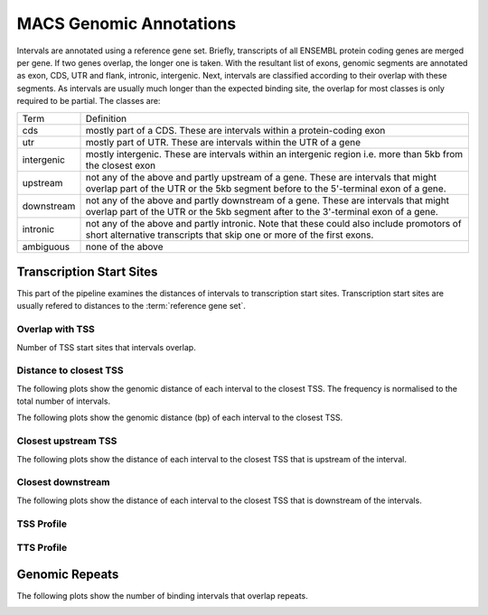 =========================
MACS Genomic Annotations
=========================

Intervals are annotated using a reference gene set. Briefly, transcripts 
of all ENSEMBL protein coding genes are merged per gene. If two genes 
overlap, the longer one is taken. With the resultant list of exons, 
genomic segments are annotated as exon, CDS, UTR and flank, intronic, intergenic. Next,
intervals are classified according to their overlap with these segments. As intervals
are usually much longer than the expected binding site, the overlap for most
classes is only required to be partial. The classes are:

+---------------+---------------------------------------------------------------------------------+
|Term           | Definition                                                                      |
+---------------+---------------------------------------------------------------------------------+
|cds            |mostly part of a CDS. These are intervals within a protein-coding exon           |
+---------------+---------------------------------------------------------------------------------+
|utr            |mostly part of UTR. These are intervals within the UTR of a gene                 |
+---------------+---------------------------------------------------------------------------------+
|intergenic     |mostly intergenic. These are intervals within an intergenic region               |
|               |i.e. more than 5kb from the closest exon                                         |
+---------------+---------------------------------------------------------------------------------+
|upstream       |not any of the above and partly upstream of a gene. These are intervals that     |
|               |might overlap part of the UTR or the 5kb segment before to the 5'-terminal       |
|               |exon of a gene.                                                                  |
+---------------+---------------------------------------------------------------------------------+
|downstream     |not any of the above and partly downstream of a gene. These are intervals        |
|               |that might overlap part of the UTR or the 5kb segment after to the 3'-terminal   |
|               |exon of a gene.                                                                  |
+---------------+---------------------------------------------------------------------------------+
|intronic       |not any of the above and partly intronic. Note that these could also include     |
|               |promotors of short alternative transcripts that skip one or more of the first    |
|               |exons.                                                                           |
+---------------+---------------------------------------------------------------------------------+
|ambiguous      |none of the above                                                                |
+---------------+---------------------------------------------------------------------------------+


.. report:: macs_annotations.AllAnnotations
   :render: matrix 

   Summary of all genomic annotations

.. report:: macs_annotations.AllAnnotations
   :render: interleaved-bar-plot

   Chart of all genomic annotations

.. report:: macs_annotations.AllAnnotations
   :render: pie-plot
   :layout: column-2

   Chart of all genomic annotations

.. report:: macs_annotations.AnnotationsBases
   :render: matrix
   :transform-matrix: normalized-row-max

   Bases overlapping genomic annotations

Transcription Start Sites
=========================

This part of the pipeline examines the distances of intervals
to transcription start sites. Transcription start sites are
usually refered to distances to the :term:`reference gene set`.

Overlap with TSS
----------------

Number of TSS start sites that intervals overlap.

.. report:: macs_annotations.TSSOverlap
   :render: stacked-bar-plot
   :transform-matrix: normalized-row-total

   Number of TSS start sites that intervals overlap.

Distance to closest TSS
-----------------------

The following plots show the genomic distance of each 
interval to the closest TSS. The frequency is normalised to the total number of intervals.

.. report:: macs_annotations.TSSClosest
   :render: line-plot
   :transform: histogram
   :groupby: all
   :xrange: 0,100000
   :yrange: 0,1
   :tf-range: 0,1000000,100
   :tf-aggregate: normalized-total,cumulative
   :as-lines:
   :xtitle: Genomic_distance_(bp)

   Histogram of distances of interval to TSS (100bp intervals up to 100kb)

.. report:: macs_annotations.TSSClosest
   :render: line-plot
   :transform: histogram
   :groupby: all
   :xrange: 0,5000
   :tf-range: 0,1000000,100
   :yrange: 0,1
   :tf-aggregate: normalized-total,cumulative
   :as-lines:
   :xtitle: Genomic_distance_(bp)

   Histogram of distances of interval to TSS (100bp intervals up to 5kb)

The following plots show the genomic distance (bp) of each 
interval to the closest TSS.

.. report:: macs_annotations.TSSClosest
   :render: line-plot
   :transform: histogram
   :groupby: all
   :xrange: 0,100000
   :yrange: 0,70000
   :tf-range: 0,1000000,100
   :tf-aggregate: cumulative
   :as-lines:
   :xtitle: Genomic_distance_(bp)
   :ytitle: Intervals

   Histogram of distances of interval to TSS (100bp intervals up to 100kb)

.. report:: macs_annotations.TSSClosest
   :render: line-plot
   :transform: histogram
   :groupby: all
   :xrange: 0,5000
   :tf-range: 0,1000000,100
   :yrange: 0,20000
   :tf-aggregate: cumulative
   :as-lines:
   :xtitle: Genomic_distance_(bp)
   :ytitle: Intervals

   Histogram of distances of interval to TSS (100bp intervals up to 5kb)

Closest upstream TSS
--------------------

The following plots show the distance of each 
interval to the closest TSS that is upstream
of the interval.

.. report:: macs_annotations.TSSClosestUpstream
   :render: line-plot
   :transform: histogram
   :groupby: all
   :xrange: 0,100000
   :tf-range: 0,1000000,100
   :tf-aggregate: normalized-total,cumulative
   :yrange: 0,1
   :as-lines:
   :xtitle: Genomic_distance_(bp)

   Histogram of distances to closest upstream TSS 

.. report:: macs_annotations.TSSClosestUpstream
   :render: line-plot
   :transform: histogram
   :groupby: all
   :xrange: 0,5000
   :tf-range: 0,1000000,100
   :tf-aggregate: normalized-total,cumulative
   :yrange: 0,1
   :as-lines:
   :xtitle: Genomic_distance_(bp)

   Histogram of distances to closest upstream TSS

Closest downstream
------------------

The following plots show the distance of each 
interval to the closest TSS that is downstream
of the intervals.

.. report:: macs_annotations.TSSClosestDownstream
   :render: line-plot
   :transform: histogram
   :groupby: all
   :xrange: 0,100000
   :tf-range: 0,1000000,100
   :tf-aggregate: normalized-total,cumulative
   :yrange: 0,1
   :as-lines:
   :xtitle: Genomic_distance_(bp)

   Histogram of distances to closest downstream TSS

.. report:: macs_annotations.TSSClosestDownstream
   :render: line-plot
   :transform: histogram
   :groupby: all
   :xrange: 0,5000
   :tf-range: 0,1000000,100
   :tf-aggregate: normalized-total,cumulative
   :yrange: 0,1
   :as-lines:
   :xtitle: Genomic_distance_(bp)

   Histogram of distances to closest downstream TSS

TSS Profile
------------

.. report:: macs_annotations.TSSProfile
   :render: line-plot
   :transform: histogram
   :groupby: track
   :xrange: -3000,3000
   :tf-range: -1000000,1000000,200
   :as-lines:
   :layout: column-2

   Density of CAP-seq intervals around TSS

TTS Profile
------------

.. report:: macs_annotations.TTSProfile
   :render: line-plot
   :transform: histogram
   :groupby: track
   :xrange: -3000,3000
   :tf-range: -1000000,1000000,200
   :as-lines:
   :layout: column-2

   Density of CAP-seq intervals around TTS

Genomic Repeats
===============

The following plots show the number of binding intervals that overlap repeats.

.. report:: macs_annotations.RepeatOverlap
   :render: table
   :transform-matrix: normalized-row-total

   Proportion of intervals overlapping repeats

.. _FigureRepeatOverlap:

.. report:: macs_annotations.RepeatOverlap
   :render: stacked-bar-plot
   :transform-matrix: normalized-row-total

   Proportion of intervals overlapping repeats

